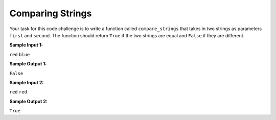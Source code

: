 Comparing Strings
=================

Your task for this code challenge is to write a function called ``compare_strings`` that takes in two strings as parameters ``first`` and ``second``. The function should return ``True`` if the two strings are equal and ``False`` if they are different.

**Sample Input 1:**

``red``
``blue``

**Sample Output 1:**

``False``

**Sample Input 2:**

``red``
``red``

**Sample Output 2:**

``True``

.. challenge::
   :tester: /_static/cs515_challenges/Week1/Challenge20/test_task.py

   # define compare_strings(first, second)
